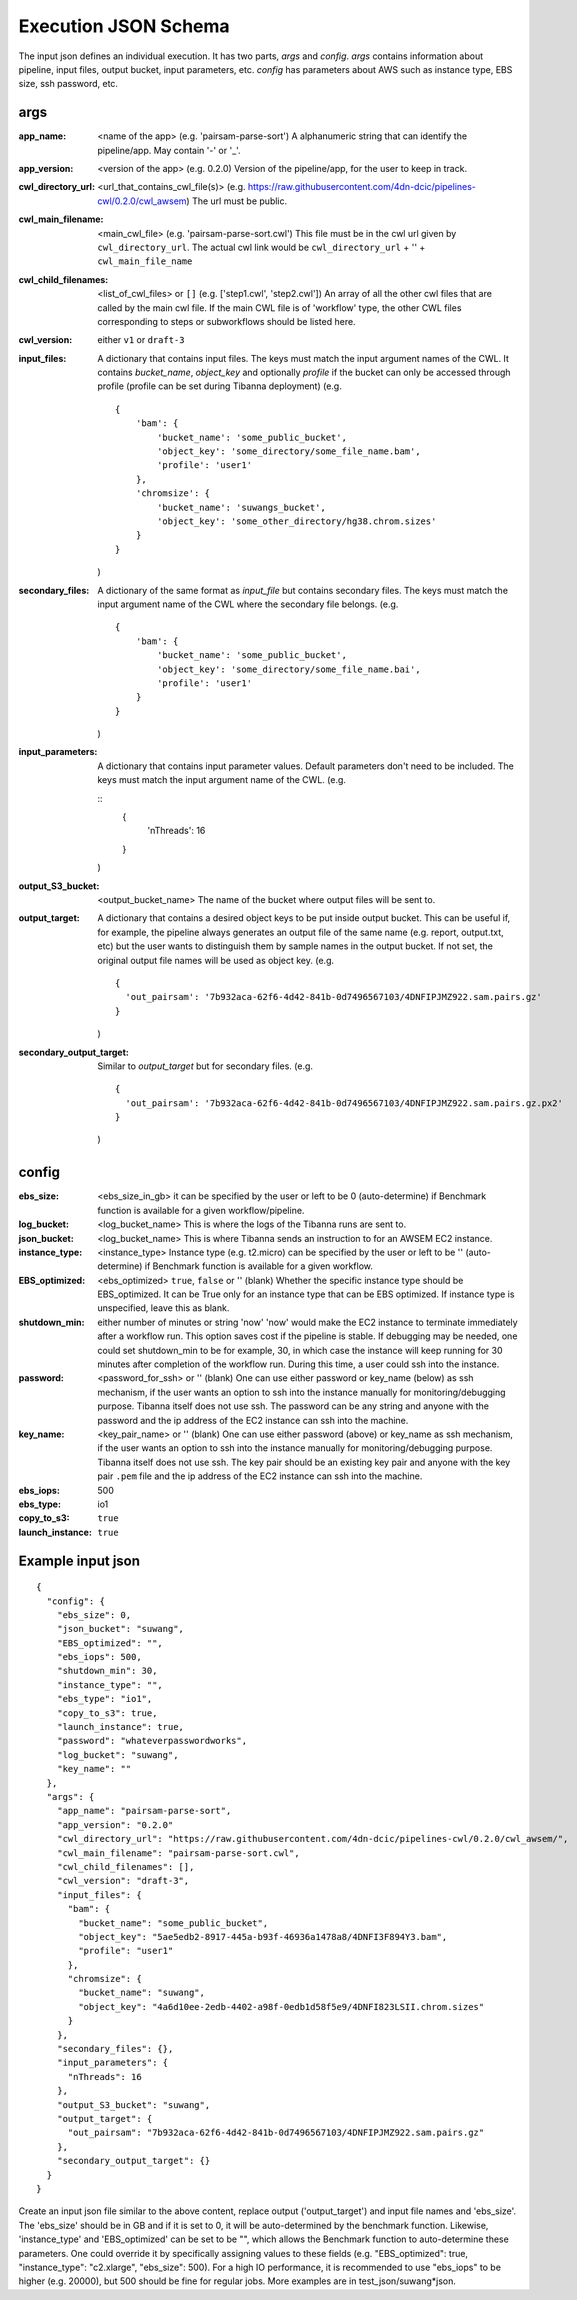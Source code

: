 =====================
Execution JSON Schema
=====================

The input json defines an individual execution. It has two parts, `args` and `config`. `args` contains information about pipeline, input files, output bucket, input parameters, etc. `config` has parameters about AWS such as instance type, EBS size, ssh password, etc.


args
----
:app_name:
    <name of the app> (e.g. 'pairsam-parse-sort')
    A alphanumeric string that can identify the pipeline/app. May contain '-' or '_'.

:app_version:
    <version of the app> (e.g. 0.2.0)
    Version of the pipeline/app, for the user to keep in track.

:cwl_directory_url:
    <url_that_contains_cwl_file(s)> (e.g. https://raw.githubusercontent.com/4dn-dcic/pipelines-cwl/0.2.0/cwl_awsem)
    The url must be public.

:cwl_main_filename:
    <main_cwl_file> (e.g. 'pairsam-parse-sort.cwl')
    This file must be in the cwl url given by ``cwl_directory_url``.
    The actual cwl link would be ``cwl_directory_url`` + '\' + ``cwl_main_file_name``

:cwl_child_filenames: <list_of_cwl_files> or ``[]`` (e.g. ['step1.cwl', 'step2.cwl'])
    An array of all the other cwl files that are called by the main cwl file. If the main CWL file is of 'workflow' type, the other CWL files corresponding to steps or subworkflows should be listed here.

:cwl_version: either ``v1`` or ``draft-3``

:input_files:
    A dictionary that contains input files. The keys must match the input argument names of the CWL.
    It contains `bucket_name`, `object_key` and optionally `profile` if the bucket can only be accessed through profile (profile can be set during Tibanna deployment)
    (e.g.

    ::

        {
            'bam': {
                'bucket_name': 'some_public_bucket',
                'object_key': 'some_directory/some_file_name.bam',
                'profile': 'user1'
            },
            'chromsize': {
                'bucket_name': 'suwangs_bucket',
                'object_key': 'some_other_directory/hg38.chrom.sizes'
            }
        }

    )

:secondary_files:
    A dictionary of the same format as `input_file` but contains secondary files. The keys must match the input argument name of the CWL where the secondary file belongs.
    (e.g.

    ::

        {
            'bam': {
                'bucket_name': 'some_public_bucket',
                'object_key': 'some_directory/some_file_name.bai',
                'profile': 'user1'
            }
        }

    )


:input_parameters:
    A dictionary that contains input parameter values. Default parameters don't need to be included. The keys must match the input argument name of the CWL.
    (e.g.


    ::
        {
            'nThreads': 16
        }

    )

:output_S3_bucket:
    <output_bucket_name>
    The name of the bucket where output files will be sent to.

:output_target:
    A dictionary that contains a desired object keys to be put inside output bucket. This can be useful if, for example, the pipeline always generates an output file of the same name (e.g. report, output.txt, etc) but the user wants to distinguish them by sample names in the output bucket. If not set, the original output file names will be used as object key.
    (e.g.

    ::

        {
          'out_pairsam': '7b932aca-62f6-4d42-841b-0d7496567103/4DNFIPJMZ922.sam.pairs.gz'
        }

    )

:secondary_output_target:
    Similar to `output_target` but for secondary files.
    (e.g.

    ::

        {
          'out_pairsam': '7b932aca-62f6-4d42-841b-0d7496567103/4DNFIPJMZ922.sam.pairs.gz.px2'
        }

    )



config
------

:ebs_size:
    <ebs_size_in_gb>
    it can be specified by the user or left to be 0 (auto-determine) if Benchmark function is available for a given workflow/pipeline.

:log_bucket:
    <log_bucket_name>
    This is where the logs of the Tibanna runs are sent to.

:json_bucket:
    <log_bucket_name>
    This is where Tibanna sends an instruction to for an AWSEM EC2 instance.

:instance_type:
    <instance_type>
    Instance type (e.g. t2.micro) can be specified by the user or left to be '' (auto-determine) if Benchmark function is available for a given workflow.

:EBS_optimized:
    <ebs_optimized> ``true``, ``false`` or '' (blank)
    Whether the specific instance type should be EBS_optimized. It can be True only for an instance type that can be EBS optimized. If instance type is unspecified, leave this as blank.

:shutdown_min: either number of minutes or string 'now'
    'now' would make the EC2 instance to terminate immediately after a workflow run. This option saves cost if the pipeline is stable. If debugging may be needed, one could set shutdown_min to be for example, 30, in which case the instance will keep running for 30 minutes after completion of the workflow run. During this time, a user could ssh into the instance.

:password:
    <password_for_ssh> or '' (blank)
    One can use either password or key_name (below) as ssh mechanism, if the user wants an option to ssh into the instance manually for monitoring/debugging purpose. Tibanna itself does not use ssh.
    The password can be any string and anyone with the password and the ip address of the EC2 instance can ssh into the machine.

:key_name:
    <key_pair_name> or '' (blank)
    One can use either password (above) or key_name as ssh mechanism, if the user wants an option to ssh into the instance manually for monitoring/debugging purpose. Tibanna itself does not use ssh.
    The key pair should be an existing key pair and anyone with the key pair ``.pem`` file and the ip address of the EC2 instance can ssh into the machine.

:ebs_iops: 500
:ebs_type: io1
:copy_to_s3: ``true``
:launch_instance: ``true``



Example input json
------------------

::

    {
      "config": {
        "ebs_size": 0,
        "json_bucket": "suwang",
        "EBS_optimized": "",
        "ebs_iops": 500,
        "shutdown_min": 30,
        "instance_type": "",
        "ebs_type": "io1",
        "copy_to_s3": true,
        "launch_instance": true,
        "password": "whateverpasswordworks",
        "log_bucket": "suwang",
        "key_name": ""
      },
      "args": {
        "app_name": "pairsam-parse-sort",
        "app_version": "0.2.0"
        "cwl_directory_url": "https://raw.githubusercontent.com/4dn-dcic/pipelines-cwl/0.2.0/cwl_awsem/",
        "cwl_main_filename": "pairsam-parse-sort.cwl",
        "cwl_child_filenames": [],
        "cwl_version": "draft-3",
        "input_files": {
          "bam": {
            "bucket_name": "some_public_bucket",
            "object_key": "5ae5edb2-8917-445a-b93f-46936a1478a8/4DNFI3F894Y3.bam",
            "profile": "user1"
          },
          "chromsize": {
            "bucket_name": "suwang",
            "object_key": "4a6d10ee-2edb-4402-a98f-0edb1d58f5e9/4DNFI823LSII.chrom.sizes"
          }
        },
        "secondary_files": {},
        "input_parameters": {
          "nThreads": 16
        },
        "output_S3_bucket": "suwang",
        "output_target": {
          "out_pairsam": "7b932aca-62f6-4d42-841b-0d7496567103/4DNFIPJMZ922.sam.pairs.gz"
        },
        "secondary_output_target": {}
      }
    }


Create an input json file similar to the above content, replace output ('output_target') and input file names and 'ebs_size'. The 'ebs_size' should be in GB and if it is set to 0, it will be auto-determined by the benchmark function. Likewise, 'instance_type' and 'EBS_optimized' can be set to be "", which allows the Benchmark function to auto-determine these parameters. One could override it by specifically assigning values to these fields (e.g. "EBS_optimized": true, "instance_type": "c2.xlarge", "ebs_size": 500). For a high IO performance, it is recommended to use "ebs_iops" to be higher (e.g. 20000), but 500 should be fine for regular jobs. More examples are in test_json/suwang*json.

